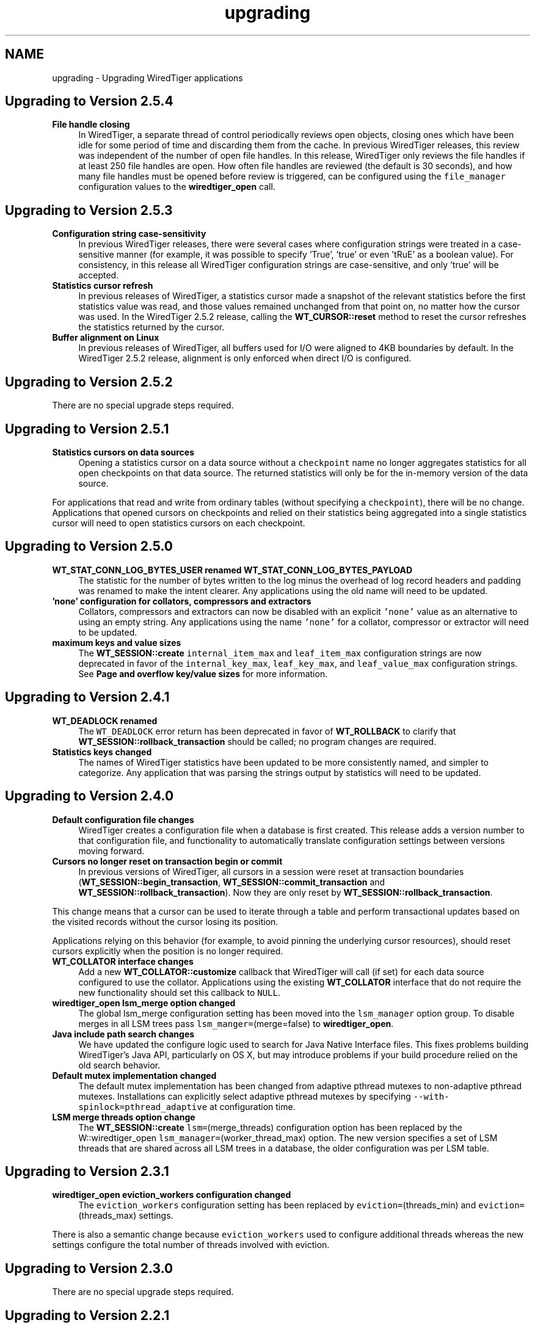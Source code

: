 .TH "upgrading" 3 "Sat Apr 11 2015" "Version Version 2.5.3" "WiredTiger" \" -*- nroff -*-
.ad l
.nh
.SH NAME
upgrading \- Upgrading WiredTiger applications 

.SH "Upgrading to Version 2\&.5\&.4"
.PP
.IP "\fBFile handle closing \fP" 1c
In WiredTiger, a separate thread of control periodically reviews open objects, closing ones which have been idle for some period of time and discarding them from the cache\&. In previous WiredTiger releases, this review was independent of the number of open file handles\&. In this release, WiredTiger only reviews the file handles if at least 250 file handles are open\&. How often file handles are reviewed (the default is 30 seconds), and how many file handles must be opened before review is triggered, can be configured using the \fCfile_manager\fP configuration values to the \fBwiredtiger_open\fP call\&. 
.PP
.PP
.PP
 
.SH "Upgrading to Version 2\&.5\&.3"
.PP
.IP "\fBConfiguration string case-sensitivity \fP" 1c
In previous WiredTiger releases, there were several cases where configuration strings were treated in a case-sensitive manner (for example, it was possible to specify 'True', 'true' or even 'tRuE' as a boolean value)\&. For consistency, in this release all WiredTiger configuration strings are case-sensitive, and only 'true' will be accepted\&. 
.PP
.IP "\fBStatistics cursor refresh \fP" 1c
In previous releases of WiredTiger, a statistics cursor made a snapshot of the relevant statistics before the first statistics value was read, and those values remained unchanged from that point on, no matter how the cursor was used\&. In the WiredTiger 2\&.5\&.2 release, calling the \fBWT_CURSOR::reset\fP method to reset the cursor refreshes the statistics returned by the cursor\&. 
.PP
.IP "\fBBuffer alignment on Linux \fP" 1c
In previous releases of WiredTiger, all buffers used for I/O were aligned to 4KB boundaries by default\&. In the WiredTiger 2\&.5\&.2 release, alignment is only enforced when direct I/O is configured\&. 
.PP
.PP
.PP
 
.SH "Upgrading to Version 2\&.5\&.2"
.PP
There are no special upgrade steps required\&.
.SH "Upgrading to Version 2\&.5\&.1"
.PP
.IP "\fBStatistics cursors on data sources \fP" 1c
Opening a statistics cursor on a data source without a \fCcheckpoint\fP name no longer aggregates statistics for all open checkpoints on that data source\&. The returned statistics will only be for the in-memory version of the data source\&.
.PP
For applications that read and write from ordinary tables (without specifying a \fCcheckpoint\fP), there will be no change\&. Applications that opened cursors on checkpoints and relied on their statistics being aggregated into a single statistics cursor will need to open statistics cursors on each checkpoint\&. 
.PP
.PP
.PP
 
.SH "Upgrading to Version 2\&.5\&.0"
.PP
.IP "\fBWT_STAT_CONN_LOG_BYTES_USER renamed WT_STAT_CONN_LOG_BYTES_PAYLOAD \fP" 1c
The statistic for the number of bytes written to the log minus the overhead of log record headers and padding was renamed to make the intent clearer\&. Any applications using the old name will need to be updated\&. 
.PP
.IP "\fB'none' configuration for collators, compressors and extractors \fP" 1c
Collators, compressors and extractors can now be disabled with an explicit \fC'none'\fP value as an alternative to using an empty string\&. Any applications using the name \fC'none'\fP for a collator, compressor or extractor will need to be updated\&. 
.PP
.IP "\fBmaximum keys and value sizes \fP" 1c
The \fBWT_SESSION::create\fP \fCinternal_item_max\fP and \fCleaf_item_max\fP configuration strings are now deprecated in favor of the \fCinternal_key_max\fP, \fCleaf_key_max\fP, and \fCleaf_value_max\fP configuration strings\&. See \fBPage and overflow key/value sizes\fP for more information\&. 
.PP
.PP
.PP
 
.SH "Upgrading to Version 2\&.4\&.1"
.PP
.IP "\fBWT_DEADLOCK renamed \fP" 1c
The \fCWT_DEADLOCK\fP error return has been deprecated in favor of \fBWT_ROLLBACK\fP to clarify that \fBWT_SESSION::rollback_transaction\fP should be called; no program changes are required\&.  
.IP "\fBStatistics keys changed \fP" 1c
The names of WiredTiger statistics have been updated to be more consistently named, and simpler to categorize\&. Any application that was parsing the strings output by statistics will need to be updated\&. 
.PP
.PP
.PP
 
.SH "Upgrading to Version 2\&.4\&.0"
.PP
.IP "\fBDefault configuration file changes \fP" 1c
WiredTiger creates a configuration file when a database is first created\&. This release adds a version number to that configuration file, and functionality to automatically translate configuration settings between versions moving forward\&.  
.IP "\fBCursors no longer reset on transaction begin or commit \fP" 1c
In previous versions of WiredTiger, all cursors in a session were reset at transaction boundaries (\fBWT_SESSION::begin_transaction\fP, \fBWT_SESSION::commit_transaction\fP and \fBWT_SESSION::rollback_transaction\fP)\&. Now they are only reset by \fBWT_SESSION::rollback_transaction\fP\&.
.PP
This change means that a cursor can be used to iterate through a table and perform transactional updates based on the visited records without the cursor losing its position\&.
.PP
Applications relying on this behavior (for example, to avoid pinning the underlying cursor resources), should reset cursors explicitly when the position is no longer required\&. 
.PP
.IP "\fB\fBWT_COLLATOR\fP interface changes \fP" 1c
Add a new \fBWT_COLLATOR::customize\fP callback that WiredTiger will call (if set) for each data source configured to use the collator\&. Applications using the existing \fBWT_COLLATOR\fP interface that do not require the new functionality should set this callback to \fCNULL\fP\&.  
.IP "\fB\fBwiredtiger_open\fP lsm_merge option changed \fP" 1c
The global lsm_merge configuration setting has been moved into the \fClsm_manager\fP option group\&. To disable merges in all LSM trees pass \fClsm_manger=\fP(merge=false) to \fBwiredtiger_open\fP\&.  
.IP "\fBJava include path search changes \fP" 1c
We have updated the configure logic used to search for Java Native Interface files\&. This fixes problems building WiredTiger's Java API, particularly on OS X, but may introduce problems if your build procedure relied on the old search behavior\&.  
.IP "\fBDefault mutex implementation changed \fP" 1c
The default mutex implementation has been changed from adaptive pthread mutexes to non-adaptive pthread mutexes\&. Installations can explicitly select adaptive pthread mutexes by specifying \fC--with-spinlock=pthread_adaptive\fP at configuration time\&.  
.IP "\fBLSM merge threads option change \fP" 1c
The \fBWT_SESSION::create\fP \fClsm=\fP(merge_threads) configuration option has been replaced by the W::wiredtiger_open \fClsm_manager=\fP(worker_thread_max) option\&. The new version specifies a set of LSM threads that are shared across all LSM trees in a database, the older configuration was per LSM table\&. 
.PP
.PP
.PP
 
.SH "Upgrading to Version 2\&.3\&.1"
.PP
.IP "\fB\fBwiredtiger_open\fP eviction_workers configuration changed \fP" 1c
The \fCeviction_workers\fP configuration setting has been replaced by \fCeviction=\fP(threads_min) and \fCeviction=\fP(threads_max) settings\&.
.PP
There is also a semantic change because \fCeviction_workers\fP used to configure additional threads whereas the new settings configure the total number of threads involved with eviction\&. 
.PP
.PP
.PP
 
.SH "Upgrading to Version 2\&.3\&.0"
.PP
There are no special upgrade steps required\&.
.SH "Upgrading to Version 2\&.2\&.1"
.PP
.IP "\fB\fBwiredtiger_open\fP configuration parsing order changed \fP" 1c
In the 2\&.2\&.1 release, the order that configuration strings are parsed and override earlier values changed\&. Applications using the \fCWiredtiger\&.config\fP file or \fCWIREDTIGER_CONFIG\fP environment variable may need to change\&. The old order: 
.PD 0

.IP "1." 4
default \fBwiredtiger_open\fP configuration 
.IP "2." 4
base configuration file, created with the database 
.IP "3." 4
user configuration file \fCWiredtiger\&.config\fP 
.IP "4." 4
user environment variable \fCWIREDTIGER_CONFIG\fP 
.IP "5." 4
configuration string passed in to \fBwiredtiger_open\fP 
.PP
.PP
In the new order the user's configuration settings override:
.PP
.PD 0
.IP "1." 4
default \fBwiredtiger_open\fP configuration 
.IP "2." 4
base configuration file, created with the database 
.IP "3." 4
configuration string passed in to \fBwiredtiger_open\fP 
.IP "4." 4
user configuration file \fCWiredtiger\&.config\fP 
.IP "5." 4
user environment variable \fCWIREDTIGER_CONFIG\fP 
.PP
.PP
.IP "\fB\fCos_cache_dirty_max\fP off for LSM \fP" 1c
In some earlier versions of WiredTiger, creating an LSM table automatically configured \fCos_cache_dirty_max\fP, causing additional system calls that slowed some workloads\&. Applications that benefit from this setting should set it explicitly in \fBWT_SESSION::create\fP\&. 
.PP
.IP "\fB\fCtransaction_sync\fP setting change \fP" 1c
In the 2\&.2\&.1 release of WiredTiger the \fBwiredtiger_open\fP \fCtransaction_sync\fP configuration setting has changed from a string value to a structure with two fields: \fCmethod\fP, which corresponds to the previous value (\fCdsync\fP, \fCfsync\fP or \fCnone\fP), and \fCenabled\fP, which determines whether there is a sync on every transaction commit by default\&. Applications can enable or disable sync for a specific transaction with the \fCsync\fP setting to \fBWT_SESSION::begin_transaction\fP\&. 
.PP
.PP
.PP
 
.SH "Upgrading to Version 2\&.2\&.0"
.PP
.IP "\fB\fBWT_SESSION::create\fP prefix_compression disabled by default \fP" 1c
In the 2\&.2\&.0 release, prefix compression default to \fCfalse\fP\&. Applications that benefit from prefix compression will need to explicitly set \fCprefix_compression=true\fP when creating tables\&. 
.PP
.IP "\fBwiredtiger_open verbose message changes \fP" 1c
In the 2\&.2\&.0 release it is now necessary to include \fC--enable-verbose\fP in the configure command to be able to use verbose messages\&. 
.PP
.PP
.PP
 
.SH "Upgrading to Version 2\&.1\&.2"
.PP
.IP "\fB\fBwiredtiger_open\fP shared_cache configuration changes \fP" 1c
In the 2\&.1\&.2 release of WiredTiger the \fBwiredtiger_open\fP \fCshared_cache\fP configuration option group have changed\&. The option that was named \fCenable\fP is no longer available\&. To enable a \fCshared_cache\fP it is compulsory to name the pool being shared\&. We are now also enforcing that only one of \fCcache_size\fP and \fCshared_cache\fP are specified in the \fBwiredtiger_open\fP configuration string\&. 
.PP
.PP
.PP
 
.SH "Upgrading to Version 2\&.1\&.1"
.PP
.IP "\fBWT_EXTENSION_API::config methods \fP" 1c
In the 2\&.1\&.1 release of WiredTiger the configuration string parsing API has been changed and added to a new public handle\&. The WT_EXTENSION_API::config_strget, WT_EXTENSION_API::config_scan_begin, WT_EXTENSION_API::config_scan_next and WT_EXTENSION_API::config_scan_end have been removed\&. They have been replaced by a \fBWT_EXTENSION_API::config_parser_open\fP method, which can be used to parse configuration strings\&. See the \fBWT_CONFIG_PARSER\fP documentation for examples on how to use the updated API\&. 
.PP
.PP
.PP
 
.SH "Upgrading to Version 2\&.1"
.PP
.IP "\fB\fBWT_ITEM::size\fP type \fP" 1c
In the 2\&.1 release of WiredTiger \fBWT_ITEM::size\fP type has changed from \fCuint32_t\fP to \fCsize_t\fP\&. Applications may require modifications to resolve compile-time errors\&. 
.PP
.IP "\fB\fBWT_COMPRESSOR::compress_raw\fP signature \fP" 1c
In the 2\&.1 release of WiredTiger, the behavior of the compress_raw callback has changed so that it will only be retried if it returns \fCEAGAIN\fP\&. If it returns zero and sets \fCresult_slots\fP to zero, WiredTiger will assume that raw compression has failed and will fall back to calling \fBWT_COMPRESSOR::compress\fP\&. 
.PP
.IP "\fBTransaction sync default setting \fP" 1c
In the 2\&.1 release of WiredTiger the \fBwiredtiger_open\fP \fCtransaction_sync\fP configuration setting default value has changed from 'dsync' to 'fsync'\&. This is due to enhancements to the group commit implementation in WiredTiger - which mean that greater throughput can be achieved with explicit 'fsync' calls than by enabling 'dsync' on a file handle\&. Applications that don't execute concurrent transactions may see better throughput with transaction_sync set to 'dsync'\&. 
.PP
.PP
.PP
 
.SH "Upgrading to Version 2\&.0"
.PP
.IP "\fBFile format changes \fP" 1c
The underlying file format is unchanged in 2\&.0 
.PP
.IP "\fB\fBWT_SESSION::create\fP LSM configuration options \fP" 1c
In the 2\&.0 release of WiredTiger the LSM configuration options have been collected into a configuration option subgroup\&. All configuration options to \fBWT_SESSION::create\fP that previously had a prefix of \fClsm_\fP now belong to the \fClsm\fP configuration group\&. If you are explicitly configuring any of the following options, you should review the \fBWT_SESSION::create\fP documentation for details of the updated syntax: lsm_auto_throttle, lsm_bloom, lsm_bloom_config, lsm_bloom_bit_count, lsm_bloom_hash_count, lsm_bloom_oldest, lsm_chunk_max, lsm_chunk_size, lsm_merge_max and lsm_merge_threads\&. 
.PP
.PP
.PP
 
.SH "Upgrading to Version 1\&.6\&.6"
.PP
.IP "\fBFile format changes \fP" 1c
The underlying file formats changed in the 1\&.6\&.6 release; tables and files should be dumped and re-loaded into a new database\&. 
.PP
.IP "\fB\fBWT_SESSION::compact\fP trigger configuration \fP" 1c
In previous releases, the \fCtrigger\fP configuration string to the \fBWT_SESSION::compact\fP method specified a requirement to initiate compaction; in the 1\&.6\&.6 release, this configuration string has been removed, and compaction will be attempted if it seems likely at least 10% of the file can be recovered\&. Applications may require modifications to resolve run-time errors\&. 
.PP
.IP "\fBStatistics configuration \fP" 1c
In previous releases, the \fBwiredtiger_open\fP function took a \fCstatistics\fP configuration, which defaulted to false; when set to true, additional, generally performance-expensive statistics were maintained by the database, above and beyond a default set of statistics\&. In version 1\&.6\&.6, the \fCstatistics\fP configuration is a list which may be set to 'all', 'fast' or 'none'\&. When set to 'none', no statistics are maintained by the database; when set to 'fast', only relatively performance-inexpensive statistics are maintained, and when set to 'all', all statistics are maintained, regardless of cost\&.
.PP
In previous releases, the \fBwiredtiger_open\fP function took a \fCstatistics_log\fP configuration which logged the performance-inexpensive database statistics to a file\&. In version 1\&.6\&.6, the \fCstatistics_log\fP configuration logs whatever statistics are configured for the database\&. If the database is configured with \fCstatistics\fP to 'none', no statistics will be logged to the file; if the database is configured with 'all' or 'fast', the corresponding statistics will be logged to the file\&.
.PP
In previous releases, the WT_SESSION::cursor method took \fCstatistics_clear\fP and a \fCstatistics_fast\fP configurations\&. The \fCstatistics_clear\fP configuration defaulted to false; when set to true, statistics counters were reset after they were gathered by the cursor\&. The \fCstatistics_fast\fP configuration defaulted to true; when set to true, the cursor only gathered performance-inexpensive statistics for the cursor, and when set to false, the cursor gathered all available statistics, regardless of cost\&.
.PP
In version 1\&.6\&.6, these two configuration booleans have been replaced with a new configuration list \fCstatistics\fP, which may be set from the values 'clear', 'fast' and 'all'\&. When 'fast' is configured, only relatively performance-inexpensive statistics are gathered, and when 'all' is configured, all statistics are gathered, regardless of cost\&. When 'clear' is configured, statistics counters are reset after they are gathered\&.
.PP
Additionally, in version 1\&.6\&.6, statistics cursors must be configured to agree with the database statistics configuration; when the database statistics are configured to 'none', attempts to open a statistics cursor will fail; when the database statistics are configured to 'fast', a statistics cursor must also be configured to 'fast'; when the database statistics are configured to 'all', a statistics cursor may be configured to either 'fast' or 'all'\&. Opening a statistics cursor without configuring either 'fast' or 'all' will configure the cursor to be the same as the current database configuration\&.
.PP
Applications may require modifications to resolve run-time errors; application statistics configuration and cursors should be reviewed to confirm they are configured for the desired behavior; 
.PP
.IP "\fB\fBWT_EVENT_HANDLER\fP interface changes \fP" 1c
Add a new \fBWT_EVENT_HANDLER::handle_close\fP callback that WiredTiger will call any time it automatically closes an application session or cursor handle\&.
.PP
Additionally add a \fBWT_SESSION\fP parameter into the existing \fBWT_EVENT_HANDLER::handle_error\fP, \fBWT_EVENT_HANDLER::handle_message\fP and \fBWT_EVENT_HANDLER::handle_progress\fP callback functions\&. 
.PP
.PP
.PP
 
.SH "Upgrading to Version 1\&.6\&.5"
.PP
.IP "\fB\fBWT_CURSOR::insert\fP behavior \fP" 1c
In previous releases, the \fBWT_CURSOR::insert\fP ended positioned at the inserted record\&. To minimize the cursor resources held by applications inserting many records, the \fBWT_CURSOR::insert\fP method has been changed to end without any position\&. Application insert cursors should be reviewed to confirm they do not attempt to iterate after an insert\&. 
.PP
.IP "\fB\fBWT_SESSION::open_cursor\fP statistics_fast configuration \fP" 1c
In previous releases, the default \fCstatistics_fast\fP configuration to the \fBWT_SESSION::open_cursor\fP method was \fCfalse\fP; in the 1\&.6\&.5 release, the default statistics_fast configuration is \fCtrue\fP\&. Applications opening statistics cursors should be reviewed to confirm they have the correct behavior\&. 
.PP
.IP "\fBSynchronous checkpoint configuration \fP" 1c
The \fCsync\fP configuration key to \fBwiredtiger_open\fP has been renamed \fCcheckpoint_sync\fP\&. 
.PP
.PP
.PP
 
.SH "Upgrading to Version 1\&.6\&.4"
.PP
.IP "\fBFile format changes \fP" 1c
The underlying file formats changed in the 1\&.6\&.4 release; tables and files should be dumped and re-loaded into a new database\&. 
.PP
.IP "\fBwt utility load command \fP" 1c
The default behavior of the \fCwt\fP utility's \fCload\fP command has been changed to overwrite existing data, by default, and the \fC-o\fP flag to the \fCload\fP command (overwrite existing data) has been replaced with the \fC-n\fP flag (do not overwrite existing data)\&. Applications requiring the previous default behavior of not overwriting existing data should add the \fC-n\fP option to their command line configuration; applications previously using the \fC-o\fP option on their command line configurations should remove it\&. 
.PP
.PP
.PP
 
.SH "Upgrading to Version 1\&.6\&.3"
.PP
.IP "\fBCursor overwrite configuration \fP" 1c
In previous releases, the \fBWT_SESSION::open_cursor\fP \fCoverwrite\fP configuration string behaved inconsistently across Btree and LSM data sources\&. In Btree, \fCoverwrite\fP was \fCfalse\fP by default and was limited to the \fBWT_CURSOR::insert\fP method, changing an insert to succeed regardless of whether or not the record previously existed\&. In LSM trees, \fCoverwrite\fP was \fCtrue\fP by default, and applied to the \fBWT_CURSOR::insert\fP, \fBWT_CURSOR::remove\fP and \fBWT_CURSOR::update\fP methods, configuring all three methods to ignore the existing state of the record\&.
.PP
In the 1\&.6\&.3 release, the \fCoverwrite\fP configuration is consistent across both Btree and LSM tree data sources\&. For performance reasons, the default is the behavior previously described for LSM trees: in other words, \fCoverwrite\fP is \fCtrue\fP by default, causing \fBWT_CURSOR::insert\fP, \fBWT_CURSOR::remove\fP and \fBWT_CURSOR::update\fP to ignore the current state of the record, and these methods will succeed regardless of whether or not the record previously exists\&. When an application configures \fCoverwrite\fP to \fCfalse\fP, \fBWT_CURSOR::insert\fP will fail with \fBWT_DUPLICATE_KEY\fP if the record previously exists, and \fBWT_CURSOR::update\fP and \fBWT_CURSOR::remove\fP will fail with \fBWT_NOTFOUND\fP if the record does not previously exist\&.
.PP
\fBThis is a potentially serious API change that will not be detected by compilation\&.\fP Application cursors should be reviewed to confirm they are configured for the desired behavior\&. 
.PP
.IP "\fB\fBwiredtiger_open\fP no longer accepts a \fCtransactional\fP configuration \fP" 1c
The \fCtransactional\fP configuration key has been removed from \fBwiredtiger_open\fP\&. Any application setting it should simply remove it, no change in application behavior is needed\&. 
.PP
.PP
.PP
 
.SH "Upgrading to Version 1\&.6\&.2"
.PP
.IP "\fBTable of WiredTiger extension methods \fP" 1c
New functionality was added to the list of WiredTiger extension methods; applications using the extension methods will require recompilation\&. 
.PP
.IP "\fB\fBWT_SESSION::create\fP no longer accepts a 'source' configuration \fP" 1c
The \fC'source'\fP configuration key has been removed from \fBWT_SESSION::create\fP\&. Normal applications should not have been using it, and there were a number of bugs associated with it\&. 
.PP
.IP "\fBDefault checksum configuration \fP" 1c
The default file checksum configuration was changed to \fCuncompressed\fP, which means blocks that are compressed will no longer also include a checksum, by default\&. Applications using compression insufficient for the purposes of corrupted block identification should change their file checksum configuration to \fCon\fP\&. 
.PP
.PP
.PP
 
.SH "Upgrading to Version 1\&.6\&.1"
.PP
.IP "\fBDefault page sizes \fP" 1c
In the 1\&.6\&.1 release, the default for the \fBWT_SESSION::create\fP configuration string \fCallocation_size\fP changed from 512B to 4KB, and the default for the configuration string \fCinternal_page_max\fP changed from 2KB to 4KB\&. Applications wanting to create files with smaller allocation or internal page sizes will need to set those configuration values explicitly\&. 
.PP
.IP "\fBShared cache configuration \fP" 1c
In the 1\&.6\&.1 release, an explicit shared_cache=(enable=boolean) option was added to the wiredtiger_open configuration options\&. Existing applications that use shared cache functionality will need to add the enable option to the configuration string\&. The default value for the option is false\&. 
.PP
.IP "\fB\fBWT_COMPRESSOR::compress_raw\fP signature \fP" 1c
In the 1\&.6\&.1 release, the \fCsplit_pct\fP argument to the \fBWT_COMPRESSOR::compress_raw\fP function changed type from \fCu_int\fP to \fCint\fP, applications may require modification to avoid compiler warnings\&. 
.PP
.PP
.PP
 
.SH "Upgrading to Version 1\&.6\&.0"
.PP
.IP "\fBFile format changes \fP" 1c
The underlying file formats changed in the 1\&.6\&.0 release; tables and files should be dumped and re-loaded into a new database\&. 
.PP
.PP
.PP
 
.SH "Upgrading to Version 1\&.5\&.3"
.PP
.IP "\fBConfiguration strings \fP" 1c
An undocumented feature where configuration string case was ignored has been removed, and all configuration strings are now case-dependent\&. Applications may require modifications to resolve run-time errors\&. 
.PP
.IP "\fBLoading extensions and \fBWT_EXTENSION_API\fP \fP" 1c
The following changes are only applicable to applications loading extensions and/or using the WiredTiger extension functions described in \fBWT_EXTENSION_API\fP\&.
.PP
.PD 0
.IP "\(bu" 2
The signature of \fBwiredtiger_extension_init\fP has changed from \fC(\fBWT_SESSION\fP *session, \fBWT_EXTENSION_API\fP *api)\fP to \fC(\fBWT_CONNECTION\fP *connection)\fP\&. As no \fBWT_EXTENSION_API\fP handle reference is passed to the function, the \fBWT_CONNECTION::get_extension_api\fP has been added to support retrieval of the extension API\&. Applications may require modifications\&.
.PP

.IP "\(bu" 2
The type of all configuration arguments to extension methods has changed from \fC'const char *'\fP to \fC'WT_CONFIG_ARG *'\fP, and the WT_EXTENSION::config method added to support configuration parsing; applications may require modifications\&.
.PP

.IP "\(bu" 2
The undocumented \fCwiredtiger_XXX\fP defines for \fBWT_EXTENSION_API\fP extension methods have been removed from the \fCwiredtiger_ext\&.h\fP include file; applications should instead use the method handles referenced by the \fBWT_EXTENSION_API\fP handle to call extension functions\&.
.PP

.IP "\(bu" 2
The extension API methods have all changed to require an additional parameter, the \fBWT_EXTENSION_API\fP method handle; applications may require modifications\&.
.PP

.IP "\(bu" 2
The WT_SESSION::msg_printf method was replaced by \fBWT_EXTENSION_API::msg_printf\fP; applications may require modifications\&. 
.PP
.PP
.IP "\fB\fBWT_DATA_SOURCE\fP \fP" 1c
The following changes are only applicable to applications providing new implementations of the WiredTiger \fBWT_DATA_SOURCE\fP class\&.
.PP
.PD 0
.IP "\(bu" 2
The \fBWT_DATA_SOURCE\fP class has three new methods: \fBWT_DATA_SOURCE::compact\fP, \fBWT_DATA_SOURCE::salvage\fP, and \fBWT_DATA_SOURCE::verify\fP; applications may require modifications to resolve compile errors\&.
.PP

.IP "\(bu" 2
The \fCowner\fP argument to the \fBWT_DATA_SOURCE::open_cursor\fP method has been removed; applications may require modifications to resolve compile errors\&.
.PP

.IP "\(bu" 2
The \fCexclusive\fP argument to the \fBWT_DATA_SOURCE::create\fP method has been removed; applications may require modifications to resolve compile errors\&. 
.PP
.PP
.PP
.PP
 
.SH "Upgrading to Version 1\&.4\&.3"
.PP
.IP "\fBStatistics \fP" 1c
WiredTiger statistics are no longer maintained by default; to configure statistics, use the \fCstatistics\fP configuration string to the \fBwiredtiger_open\fP function\&. 
.PP
.PP
.PP
 
.SH "Upgrading to Version 1\&.3\&.9"
.PP
.IP "\fBCompression \fP" 1c
A new member, \fBWT_COMPRESSOR::compress_raw\fP, was added to the \fBWT_COMPRESSOR\fP extension API\&. Applications using the \fBWT_COMPRESSOR\fP extension API should add a NULL as the second field of that structure\&. 
.PP
.IP "\fBChecksums \fP" 1c
The \fBWT_SESSION::create\fP method's \fCchecksum\fP configuration string has been changed from a boolean type to a string type\&. Applications using the checksum configuration string should change a value of \fCtrue\fP to the string \fCon\fP, and a value of \fCfalse\fP to the string \fCoff\fP or the string \fCuncompressed\fP\&. 
.PP
.IP "\fBFile format changes \fP" 1c
The underlying file formats changed in the 1\&.3\&.9 release; tables and files should be dumped and re-loaded into a new database\&. 
.PP
.PP
.PP
 
.SH "Upgrading to Version 1\&.3\&.8"
.PP
.IP "\fBStatistics keys \fP" 1c
The \fBstatistics key constants\fP have been renamed to use all capitals, and use consistent prefixes to distinguish between connection statistics and statistics for data sources\&. 
.PP
.PP
.PP
 
.SH "Upgrading to Version 1\&.3\&.6"
.PP
.IP "\fBInstalled library names \fP" 1c
The installed WiredTiger extension library names changed to limit namespace pollution:
.PP
LibraryPrevious NameNew Name Bzip2 compressionbzip2_compress\&.alibwiredtiger_bzip2\&.a bzip2_compress\&.lalibwiredtiger_bzip2\&.la bzip2_compress\&.solibwiredtiger_bzip2\&.so Snappy compressionsnappy_compress\&.alibwiredtiger_snappy\&.a snappy_compress\&.lalibwiredtiger_snappy\&.la snappy_compress\&.solibwiredtiger_snappy\&.so No-op compressionnop_compress\&.aNo longer installed nop_compress\&.laNo longer installed nop_compress\&.soNo longer installed Reverse order collatorreverse_collator\&.aNo longer installed reverse_collator\&.laNo longer installed reverse_collator\&.soNo longer installed 
.PP
.IP "\fBBuilt-in compression names \fP" 1c
The built-in compression name arguments to the \fBWT_SESSION\fP:create \fCblock_compressor\fP configuration string changed for consistency:
.PP
ExtensionPrevious NameNew Name Bzip2 compression'bzip2_compress''bzip2' Snappy compression'snappy_compress''snappy' 
.PP
.PP
.PP
 
.SH "Upgrading to Version 1\&.3\&.5"
.PP
.IP "\fBFile format changes \fP" 1c
The underlying file formats changed in the 1\&.3\&.5 release; tables and files should be dumped and re-loaded into a new database\&. 
.PP
.PP
.PP
 
.SH "Upgrading to Version 1\&.3"
.PP
.IP "\fBCheckpoint and Snapshot \fP" 1c
The checkpoint functionality supported by \fBWT_SESSION::checkpoint\fP and the snapshot functionality supported by WT_SESSION::sync have been merged into a single piece of functionality\&.
.PP
.PD 0
.IP "\(bu" 2
\fBWT_SESSION\&.checkpoint\fP
.br
 The \fBWT_SESSION::checkpoint\fP method's \fCsnapshot\fP configuration string has been renamed to \fCname\fP\&. The name assigned to checkpoints without a specified \fCname\fP configuration is now \fC'WiredTigerCheckpoint'\fP\&.
.PP

.IP "\(bu" 2
\fBWT_SESSION\&.drop\fP
.br
 In releases before 1\&.3, the \fBWT_SESSION::drop\fP method was used to delete snapshots\&. In 1\&.3, the functionality of deleting snapshots has been moved to the \fBWT_SESSION::checkpoint\fP method, specifically, snapshots are discarded using the \fBWT_SESSION::checkpoint\fP method's \fCdrop\fP configuration string\&.
.PP

.IP "\(bu" 2
WT_SESSION\&.sync
.br
 The WT_SESSION::sync method has been removed from the 1\&.3 release; the functionality of creating an object snapshot has moved to the \fBWT_SESSION::checkpoint\fP method, specifically, creating a snapshot of a one or more objects is done using the \fBWT_SESSION::checkpoint\fP method's \fCtarget\fP configuration string\&.
.PP

.IP "\(bu" 2
wt drop -s
.br
 The \fC-s\fP option to the \fCdrop\fP command for the \fCwt\fP command line utility has been removed, and object snapshots may no longer be removed from the command line\&.
.PP

.IP "\(bu" 2
wt dump, list -s
.br
 The \fC-s\fP options to the \fCdump\fP and \fClist\fP commands for the \fCwt\fP command line utility have been renamed to be \fC-c\fP\&. 
.PP
.PP
.IP "\fB\fBWT_SESSION\&.open_cursor\fP \fP" 1c
In releases before 1\&.3, the \fBWT_SESSION::open_cursor\fP method could duplicate cursors that were not positioned in an object; in 1\&.3, a cursor must be positioned in order to be duplicated\&. 
.PP
.IP "\fBTransactional cursors \fP" 1c
In releases before 1\&.3, ending a transaction by calling the \fBWT_SESSION::commit_transaction\fP or \fBWT_SESSION::rollback_transaction\fP methods implicitly closed all open cursors; in 1\&.3, the cursors remain open, but are reset (discarding their positions and cursor values)\&. This means applications must change to either close cursors explicitly, or rely on an eventual \fBWT_SESSION::close\fP or \fBWT_CONNECTION::close\fP methods to implicitly close open cursors\&. 
.PP
.IP "\fBDefault transactional isolation level \fP" 1c
In releases before 1\&.3, the default isolation level for transaction was \fCsnapshot\fP, and the default isolation level for non-transaction operations was \fCread-uncommitted\fP; in 1\&.3, the default isolation level for all operations is \fCread-committed\fP\&.
.PP
The default can be overridden for a session using the \fCisolation\fP setting in WT_CONNECTION::open_cursor\&. 
.PP
.IP "\fB\fBWT_SESSION\&.truncate\fP \fP" 1c
In releases before 1\&.3, the \fBWT_SESSION::truncate\fP method required cursors used for truncation of a cursor range to reference existing keys in the object; in 1\&.3, the \fBWT_SESSION::truncate\fP method has been changed to allow cursors to reference any valid key in the object's name space so applications may discard portions of the object name space without knowing exactly what records the object contains\&. 
.PP
.IP "\fB\fBWT_CURSOR\&.equals\fP \fP" 1c
In releases before 1\&.3, the \fBWT_CURSOR::equals\fP method returned zero/non-zero to indicate cursor equality; in 1\&.3, the \fBWT_CURSOR::equals\fP method has been replaced with \fBWT_CURSOR::compare\fP, which compares two cursors and returns a cursor comparison status (less than 0, equal to 0, or greater than 0) depending on the cursors' key order\&. 
.PP
.IP "\fBFile format changes \fP" 1c
The underlying file formats changed in the 1\&.3 release; tables and files should be dumped and re-loaded into a new database\&. 
.PP
.PP

